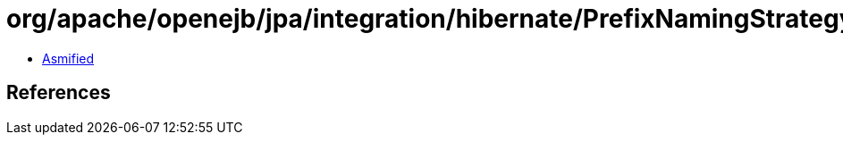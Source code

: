 = org/apache/openejb/jpa/integration/hibernate/PrefixNamingStrategy.class

 - link:PrefixNamingStrategy-asmified.java[Asmified]

== References

